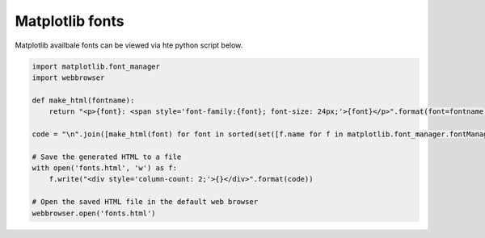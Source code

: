 ====================================================
Matplotlib fonts
====================================================

| Matplotlib availbale fonts can be viewed via hte python script below.

.. raw:: html

    <p style='font-family:Adobe Devanagari; font-size: 24px;'>Adobe Devanagari</p>
.. raw:: html

    <p style='font-family:Agency FB; font-size: 24px;'>Agency FB</p>
.. raw:: html

    <p style='font-family:Algerian; font-size: 24px;'>Algerian</p>
.. raw:: html

    <p style='font-family:Arial; font-size: 24px;'>Arial</p>
.. raw:: html

    <p style='font-family:Arial Rounded MT Bold; font-size: 24px;'>Arial Rounded MT Bold</p>
.. raw:: html

    <p style='font-family:Bahnschrift; font-size: 24px;'>Bahnschrift</p>
.. raw:: html

    
.. code-block:: python

    import matplotlib.font_manager
    import webbrowser

    def make_html(fontname):
        return "<p>{font}: <span style='font-family:{font}; font-size: 24px;'>{font}</p>".format(font=fontname)

    code = "\n".join([make_html(font) for font in sorted(set([f.name for f in matplotlib.font_manager.fontManager.ttflist]))])

    # Save the generated HTML to a file
    with open('fonts.html', 'w') as f:
        f.write("<div style='column-count: 2;'>{}</div>".format(code))

    # Open the saved HTML file in the default web browser
    webbrowser.open('fonts.html')
